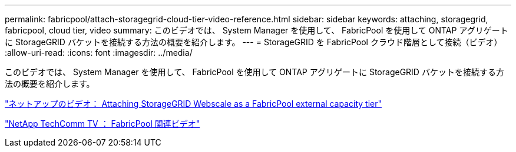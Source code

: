 ---
permalink: fabricpool/attach-storagegrid-cloud-tier-video-reference.html 
sidebar: sidebar 
keywords: attaching, storagegrid, fabricpool, cloud tier, video 
summary: このビデオでは、 System Manager を使用して、 FabricPool を使用して ONTAP アグリゲートに StorageGRID バケットを接続する方法の概要を紹介します。 
---
= StorageGRID を FabricPool クラウド階層として接続（ビデオ）
:allow-uri-read: 
:icons: font
:imagesdir: ../media/


[role="lead"]
このビデオでは、 System Manager を使用して、 FabricPool を使用して ONTAP アグリゲートに StorageGRID バケットを接続する方法の概要を紹介します。

https://www.youtube.com/embed/MVkkKZ754ZE?rel=0["ネットアップのビデオ： Attaching StorageGRID Webscale as a FabricPool external capacity tier"]

https://www.youtube.com/playlist?list=PLdXI3bZJEw7mcD3RnEcdqZckqKkttoUpS["NetApp TechComm TV ： FabricPool 関連ビデオ"]
